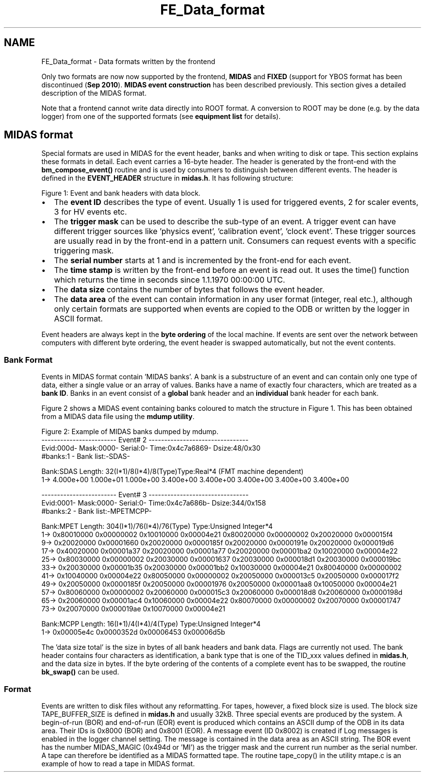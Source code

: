 .TH "FE_Data_format" 3 "31 May 2012" "Version 2.3.0-0" "Midas" \" -*- nroff -*-
.ad l
.nh
.SH NAME
FE_Data_format \- Data formats written by the frontend 

.br
.PP
.PP

.br
 
.br
  Only two formats are now now supported by the frontend, \fBMIDAS\fP and \fBFIXED\fP (support for YBOS format has been discontinued (\fBSep 2010\fP). \fBMIDAS event construction\fP has been described previously. This section gives a detailed description of the MIDAS format.
.PP
Note that a frontend cannot write data directly into ROOT format. A conversion to ROOT may be done (e.g. by the data logger) from one of the supported formats (see \fBequipment list\fP for details).
.PP
   
.PP
 
.SH "MIDAS format"
.PP
Special formats are used in MIDAS for the event header, banks and when writing to disk or tape. This section explains these formats in detail. Each event carries a 16-byte header. The header is generated by the front-end with the \fBbm_compose_event()\fP routine and is used by consumers to distinguish between different events. The header is defined in the \fBEVENT_HEADER\fP structure in \fBmidas.h\fP. It has following structure:
.PP
 Figure 1: Event and bank headers with data block.  
.PP
.IP "\(bu" 2
The \fBevent ID\fP describes the type of event. Usually 1 is used for triggered events, 2 for scaler events, 3 for HV events etc.
.IP "\(bu" 2
The \fBtrigger mask\fP can be used to describe the sub-type of an event. A trigger event can have different trigger sources like 'physics event', 'calibration event', 'clock event'. These trigger sources are usually read in by the front-end in a pattern unit. Consumers can request events with a specific triggering mask.
.IP "\(bu" 2
The \fBserial number\fP starts at 1 and is incremented by the front-end for each event.
.IP "\(bu" 2
The \fBtime stamp\fP is written by the front-end before an event is read out. It uses the time() function which returns the time in seconds since 1.1.1970 00:00:00 UTC.
.IP "\(bu" 2
The \fBdata size\fP contains the number of bytes that follows the event header.
.IP "\(bu" 2
The \fBdata area\fP of the event can contain information in any user format (integer, real etc.), although only certain formats are supported when events are copied to the ODB or written by the logger in ASCII format.
.PP
.PP
 Event headers are always kept in the \fBbyte ordering\fP of the local machine. If events are sent over the network between computers with different byte ordering, the event header is swapped automatically, but not the event contents.
.SS "Bank Format"
Events in MIDAS format contain 'MIDAS banks'. A bank is a substructure of an event and can contain only one type of data, either a single value or an array of values. Banks have a name of exactly four characters, which are treated as a \fBbank ID\fP. Banks in an event consist of a \fBglobal\fP bank header and an \fBindividual\fP bank header for each bank.
.PP
Figure 2 shows a MIDAS event containing banks coloured to match the structure in Figure 1. This has been obtained from a MIDAS data file using the \fBmdump utility\fP.
.PP

.br

.br
  Figure 2: Example of MIDAS banks dumped by mdump. 
.br
 ------------------------ Event# 2 --------------------------------
.br
 Evid:000d- Mask:0000- Serial:0- Time:0x4c7a6869- Dsize:48/0x30
.br
 #banks:1 - Bank list:-SDAS-
.br
 
.br
 Bank:SDAS Length: 32(I*1)/8(I*4)/8(Type)Type:Real*4 (FMT machine dependent)
.br
  1-> 4.000e+00 1.000e+01 1.000e+00 3.400e+00 3.400e+00 3.400e+00 3.400e+00 3.400e+00
.br
 
.br
 ------------------------ Event# 3 --------------------------------
.br
 Evid:0001- Mask:0000- Serial:0- Time:0x4c7a686b- Dsize:344/0x158
.br
 #banks:2 - Bank list:-MPETMCPP-
.br
 
.br
 Bank:MPET Length: 304(I*1)/76(I*4)/76(Type) Type:Unsigned Integer*4
.br
  1-> 0x80010000 0x00000002 0x10010000 0x00004e21 0x80020000 0x00000002 0x20020000 0x000015f4
.br
 9-> 0x20020000 0x00001660 0x20020000 0x0000185f 0x20020000 0x0000191e 0x20020000 0x000019d6
.br
 17-> 0x40020000 0x00001a37 0x20020000 0x00001a77 0x20020000 0x00001ba2 0x10020000 0x00004e22
.br
 25-> 0x80030000 0x00000002 0x20030000 0x00001637 0x20030000 0x000018d1 0x20030000 0x000019bc
.br
 33-> 0x20030000 0x00001b35 0x20030000 0x00001bb2 0x10030000 0x00004e21 0x80040000 0x00000002
.br
 41-> 0x10040000 0x00004e22 0x80050000 0x00000002 0x20050000 0x000013c5 0x20050000 0x000017f2
.br
 49-> 0x20050000 0x0000185f 0x20050000 0x00001976 0x20050000 0x00001aa8 0x10050000 0x00004e21
.br
 57-> 0x80060000 0x00000002 0x20060000 0x000015c3 0x20060000 0x000018d8 0x20060000 0x0000198d
.br
 65-> 0x20060000 0x00001ac4 0x10060000 0x00004e22 0x80070000 0x00000002 0x20070000 0x00001747
.br
 73-> 0x20070000 0x000019ae 0x10070000 0x00004e21
.br
 
.br
 Bank:MCPP Length: 16(I*1)/4(I*4)/4(Type) Type:Unsigned Integer*4
.br
  1-> 0x00005e4c 0x0000352d 0x00006453 0x00006d5b
.br
 
.br
.PP
The 'data size total' is the size in bytes of all bank headers and bank data. Flags are currently not used. The bank header contains four characters as identification, a bank type that is one of the TID_xxx values defined in \fBmidas.h\fP, and the data size in bytes. If the byte ordering of the contents of a complete event has to be swapped, the routine \fBbk_swap()\fP can be used.
.PP

.br
.PP

.br
  
.SS "Format"
Events are written to disk files without any reformatting. For tapes, however, a fixed block size is used. The block size TAPE_BUFFER_SIZE is defined in \fBmidas.h\fP and usually 32kB. Three special events are produced by the system. A begin-of-run (BOR) and end-of-run (EOR) event is produced which contains an ASCII dump of the ODB in its data area. Their IDs is 0x8000 (BOR) and 0x8001 (EOR). A message event (ID 0x8002) is created if Log messages is enabled in the logger channel setting. The message is contained in the data area as an ASCII string. The BOR event has the number MIDAS_MAGIC (0x494d or 'MI') as the trigger mask and the current run number as the serial number. A tape can therefore be identified as a MIDAS formatted tape. The routine tape_copy() in the utility mtape.c is an example of how to read a tape in MIDAS format.
.PP
.PP

.br
.PP
.PP

.br
 
